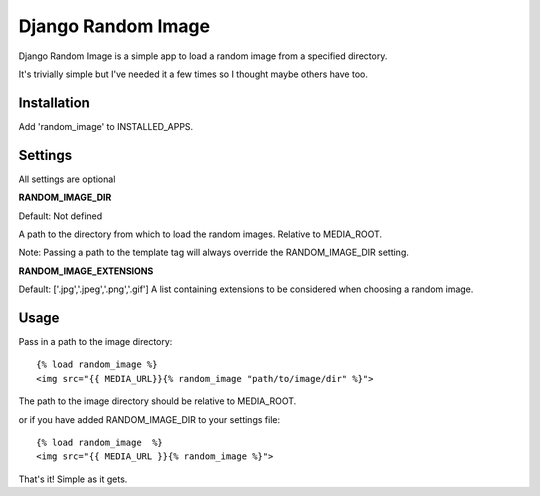 Django Random Image
=================

Django Random Image is a simple app to load a random image from a specified directory.

It's trivially simple but I've needed it a few times so I thought maybe others have too.

Installation
************

Add 'random_image' to INSTALLED_APPS.

Settings
************

All settings are optional

**RANDOM_IMAGE_DIR**

Default: Not defined

A path to the directory from which to load the random images. Relative to MEDIA_ROOT.

Note: Passing a path to the template tag will always override the RANDOM_IMAGE_DIR setting.

**RANDOM_IMAGE_EXTENSIONS**

Default: ['.jpg','.jpeg','.png','.gif']
A list containing extensions to be considered when choosing a random image.


Usage
************

Pass in a path to the image directory::

    {% load random_image %}
    <img src="{{ MEDIA_URL}}{% random_image "path/to/image/dir" %}">

The path to the image directory should be relative to MEDIA_ROOT.

or if you have added RANDOM_IMAGE_DIR to your settings file::

   {% load random_image  %}
   <img src="{{ MEDIA_URL }}{% random_image %}">


That's it! Simple as it gets.
